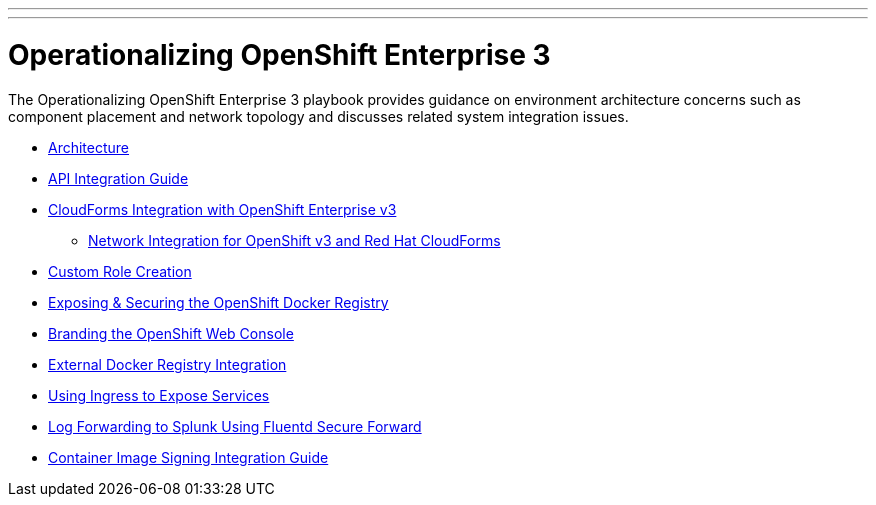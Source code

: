 ---
---
= Operationalizing OpenShift Enterprise 3

The Operationalizing OpenShift Enterprise 3 playbook provides guidance on environment architecture concerns such as component placement and network topology and discusses related system integration issues.

* link:./architecture{outfilesuffix}[Architecture]
* link:./integration{outfilesuffix}[API Integration Guide]
* link:./cloudforms{outfilesuffix}[CloudForms Integration with OpenShift Enterprise v3]
** link:./cloudforms_networking{outfilesuffix}[Network Integration for OpenShift v3 and Red Hat CloudForms]
* link:./custom_role_creation{outfilesuffix}[Custom Role Creation]
* link:./expose_docker_registry{outfilesuffix}[Exposing & Securing the OpenShift Docker Registry]
* link:./branding_console{outfilesuffix}[Branding the OpenShift Web Console]
* link:./external-docker-registry-integration{outfilesuffix}[External Docker Registry Integration]
* link:./ingress{outfilesuffix}[Using Ingress to Expose Services]
* link:./secure-forward-splunk{outfilesuffix}[Log Forwarding to Splunk Using Fluentd Secure Forward]
* link:https://access.redhat.com/articles/2750891[Container Image Signing Integration Guide]

